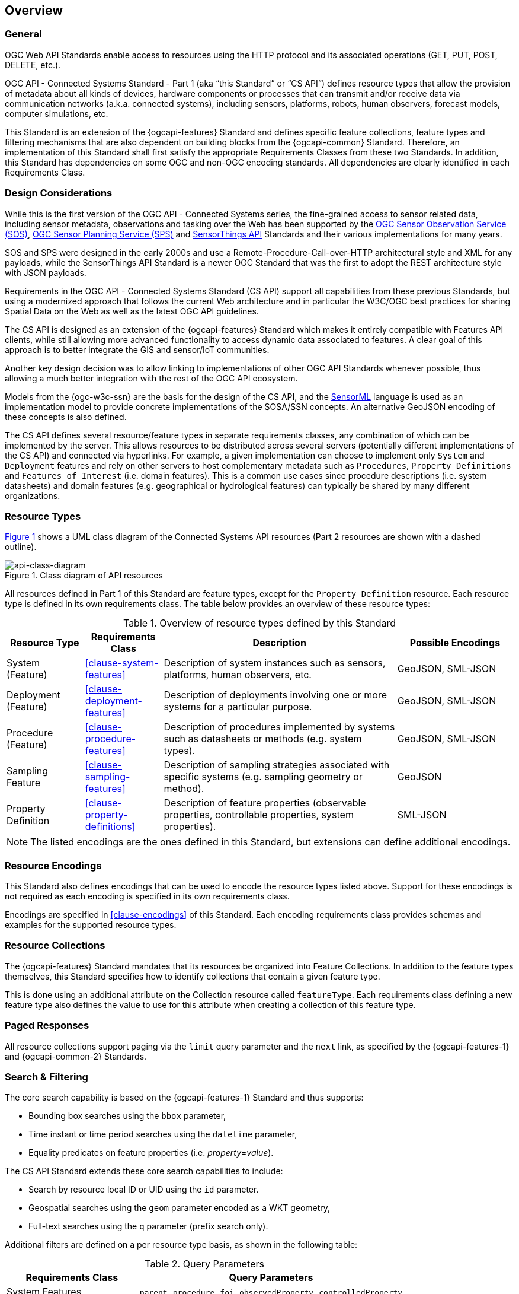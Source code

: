 == Overview
=== General

OGC Web API Standards enable access to resources using the HTTP protocol and its associated operations (GET, PUT, POST, DELETE, etc.). 

OGC API - Connected Systems Standard - Part 1 (aka “this Standard” or “CS API”) defines resource types that allow the provision of metadata about all kinds of devices, hardware components or processes that can transmit and/or receive data via communication networks (a.k.a. connected systems), including sensors, platforms, robots, human observers, forecast models, computer simulations, etc.

This Standard is an extension of the {ogcapi-features} Standard and defines specific feature collections, feature types and filtering mechanisms that are also dependent on building blocks from the {ogcapi-common} Standard. Therefore, an implementation of this Standard shall first satisfy the appropriate Requirements Classes from these two Standards. In addition, this Standard has dependencies on some OGC and non-OGC encoding standards. All dependencies are clearly identified in each Requirements Class.


=== Design Considerations

While this is the first version of the OGC API - Connected Systems series, the fine-grained access to sensor related data, including sensor metadata, observations and tasking over the Web has been supported by the <<OGC-SOS,OGC Sensor Observation Service (SOS)>>, <<OGC-SPS,OGC Sensor Planning Service (SPS)>> and <<OGC-STA-1,SensorThings API>> Standards and their various implementations for many years.

SOS and SPS were designed in the early 2000s and use a Remote-Procedure-Call-over-HTTP architectural style and XML for any payloads, while the SensorThings API Standard is a newer OGC Standard that was the first to adopt the REST architecture style with JSON payloads.

Requirements in the OGC API - Connected Systems Standard (CS API) support all capabilities from these previous Standards, but using a modernized approach that follows the current Web architecture and in particular the W3C/OGC best practices for sharing Spatial Data on the Web as well as the latest OGC API guidelines.

The CS API is designed as an extension of the {ogcapi-features} Standard which makes it entirely compatible with Features API clients, while still allowing more advanced functionality to access dynamic data associated to features. A clear goal of this approach is to better integrate the GIS and sensor/IoT communities. 

Another key design decision was to allow linking to implementations of other OGC API Standards whenever possible, thus allowing a much better integration with the rest of the OGC API ecosystem.

Models from the {ogc-w3c-ssn} are the basis for the design of the CS API, and the <<OGC-SML,SensorML>> language is used as an implementation model to provide concrete implementations of the SOSA/SSN concepts. An alternative GeoJSON encoding of these concepts is also defined.

The CS API defines several resource/feature types in separate requirements classes, any combination of which can be implemented by the server. This allows resources to be distributed across several servers (potentially different implementations of the CS API) and connected via hyperlinks. For example, a given implementation can choose to implement only `System` and `Deployment` features and rely on other servers to host complementary metadata such as `Procedures`, `Property Definitions` and `Features of Interest` (i.e. domain features). This is a common use cases since procedure descriptions (i.e. system datasheets) and domain features (e.g. geographical or hydrological features) can typically be shared by many different organizations.


=== Resource Types

<<api-class-diagram>> shows a UML class diagram of the Connected Systems API resources (Part 2 resources are shown with a dashed outline).

[#api-class-diagram,reftext='{figure-caption} {counter:figure-num}']
.Class diagram of API resources
image::./figures/FIG001-resource-diagram.png[api-class-diagram, align="center"]

All resources defined in Part 1 of this Standard are feature types, except for the `Property Definition` resource. Each resource type is defined in its own requirements class. The table below provides an overview of these resource types:

[#feature-types,reftext='{table-caption} {counter:table-num}']
.Overview of resource types defined by this Standard
[width="100%",cols="2,2,6,3",options="header"]
|====
| *Resource Type*      | *Requirements Class*           | *Description* | *Possible Encodings*
| System (Feature)     | <<clause-system-features>>     | Description of system instances such as sensors, platforms, human observers, etc.  | GeoJSON, SML-JSON
| Deployment (Feature) | <<clause-deployment-features>> | Description of deployments involving one or more systems for a particular purpose. | GeoJSON, SML-JSON
| Procedure (Feature)  | <<clause-procedure-features>>  | Description of procedures implemented by systems such as datasheets or methods (e.g. system types). | GeoJSON, SML-JSON
| Sampling Feature     | <<clause-sampling-features>>   | Description of sampling strategies associated with specific systems (e.g. sampling geometry or method). | GeoJSON
| Property Definition  | <<clause-property-definitions>>  | Description of feature properties (observable properties, controllable properties, system properties). | SML-JSON
|====

NOTE: The listed encodings are the ones defined in this Standard, but extensions can define additional encodings.


=== Resource Encodings

This Standard also defines encodings that can be used to encode the resource types listed above. Support for these encodings is not required as each encoding is specified in its own requirements class.

Encodings are specified in <<clause-encodings>> of this Standard. Each encoding requirements class provides schemas and examples for the supported resource types.


=== Resource Collections

The {ogcapi-features} Standard mandates that its resources be organized into Feature Collections. In addition to the feature types themselves, this Standard specifies how to identify collections that contain a given feature type.

This is done using an additional attribute on the Collection resource called `featureType`. Each requirements class defining a new feature type also defines the value to use for this attribute when creating a collection of this feature type.


=== Paged Responses

All resource collections support paging via the `limit` query parameter and the `next` link, as specified by the {ogcapi-features-1} and {ogcapi-common-2} Standards.


=== Search & Filtering

The core search capability is based on the {ogcapi-features-1} Standard and thus supports:

* Bounding box searches using the `bbox` parameter,
* Time instant or time period searches using the `datetime` parameter,
* Equality predicates on feature properties (i.e. _property_=_value_).

The CS API Standard extends these core search capabilities to include:

* Search by resource local ID or UID using the `id` parameter.
* Geospatial searches using the `geom` parameter encoded as a WKT geometry,
* Full-text searches using the `q` parameter (prefix search only).

Additional filters are defined on a per resource type basis, as shown in the following table:

[#query-params,reftext='{table-caption} {counter:table-num}']
.Query Parameters
[width="100%",cols="2,4",options="header"]
|====
| *Requirements Class*       | *Query Parameters*
| System Features            | `parent`, `procedure`, `foi`, `observedProperty`, `controlledProperty`
| Deployment Features        | `parent`, `system`, `foi`, `observedProperty`, `controlledProperty`
| Procedure Features         | `observedProperty`, `controlledProperty`
| Sampling Features          | `foi`, `observedProperty`, `controlledProperty`
| Property Definitions       | `baseProperty`, `objectType`
|====

See <<clause-advanced-filtering,style=full%>> for more details.


[[security_considerations]]
=== Security Considerations

==== Authentication

The expectation is that certain functionality of the CS API will be protected by an access control mechanism (e.g. RBAC), which requires each user to authenticate.

This Standard does not mandate a particular authentication method, but the following methods are commonly used and supported by OpenAPI:

- HTTP authentication (basic, bearer),
- API key (either as a header or as a query parameter),
- OAuth2 Common Flows (implicit, password, application and access code) as defined in RFC6749, and
- OpenID Connect Discovery.

NOTE: Some of these authentication methods are only recommended over HTTPS.

==== Encryption

A CS API implementation will often be used to transmit confidential or sensitive data. Encryption in-transit using HTTPS (i.e. HTTP over TLS/SSL) is thus highly recommended and is now very common practice on the web.

In addition, implementations of this Standard may also store confidential or sensitive data (e.g. in a database) for extended periods of time. In this case, encryption at rest is also recommended, especially if data is hosted on a shared infrastructure (e.g. public clouds).

==== M2M Communications

It is expected that clients implementing the CS API Standard will sometime be machines that connect to the API automatically without human intervention.

To mitigate data spoofing, it is highly recommended that this type of clients use a strong authentication method and digital signatures relying on asymmetric cryptography, and whose access can be easily revoked (e.g. PKI certificates).

==== Common Weaknesses

Please see https://docs.ogc.org/is/17-069r4/17-069r4.html#_security_considerations[Clause 11] of {ogcapi-features-1} for guidance regarding the mitigation of typical web APIs weaknesses.

